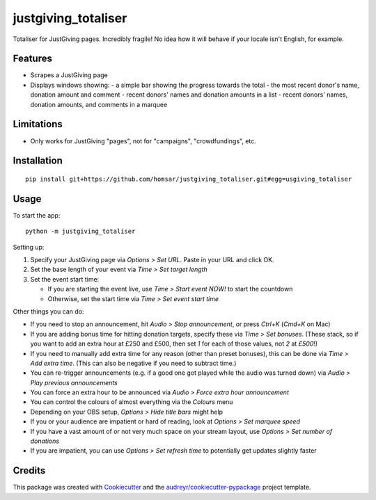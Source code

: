 ===============================
justgiving_totaliser
===============================

Totaliser for JustGiving pages. Incredibly fragile! No idea how it will behave if your locale isn't English, for example.


Features
--------

* Scrapes a JustGiving page
* Displays windows showing:
  - a simple bar showing the progress towards the total
  - the most recent donor's name, donation amount and comment
  - recent donors' names and donation amounts in a list
  - recent donors' names, donation amounts, and comments in a marquee


Limitations
-----------

* Only works for JustGiving "pages", not for "campaigns", "crowdfundings", etc.


Installation
------------

::

   pip install git+https://github.com/homsar/justgiving_totaliser.git#egg=usgiving_totaliser

Usage
-----

To start the app::

  python -m justgiving_totaliser

Setting up:

1. Specify your JustGiving page via `Options > Set URL`. Paste in your URL and click OK.
2. Set the base length of your event via `Time > Set target length`
3. Set the event start time:

   * If you are starting the event live, use `Time > Start event NOW!` to start the countdown
   * Otherwise, set the start time via `Time > Set event start time`

Other things you can do:

* If you need to stop an announcement, hit `Audio > Stop announcement`, or press `Ctrl+K` (`Cmd+K` on Mac)
* If you are adding bonus time for hitting donation targets, specify these via `Time > Set bonuses`. (These stack, so if you want to add an extra hour at £250 and £500, then set `1` for each of those values, not `2` at `£500`!)
* If you need to manually add extra time for any reason (other than preset bonuses), this can be done via `Time > Add extra time`. (This can also be negative if you need to subtract time.)
* You can re-trigger announcements (e.g. if a good one got played while the audio was turned down) via `Audio > Play previous announcements`
* You can force an extra hour to be announced via `Audio > Force extra hour announcement`
* You can control the colours of almost everything via the `Colours` menu
* Depending on your OBS setup, `Options > Hide title bars` might help
* If you or your audience are impatient or hard of reading, look at `Options > Set marquee speed`
* If you have a vast amount of or not very much space on your stream layout, use `Options > Set number of donations`
* If you are impatient, you can use `Options > Set refresh time` to potentially get updates slightly faster

Credits
---------

This package was created with Cookiecutter_ and the `audreyr/cookiecutter-pypackage`_ project template.

.. _Cookiecutter: https://github.com/audreyr/cookiecutter
.. _`audreyr/cookiecutter-pypackage`: https://github.com/audreyr/cookiecutter-pypackage
